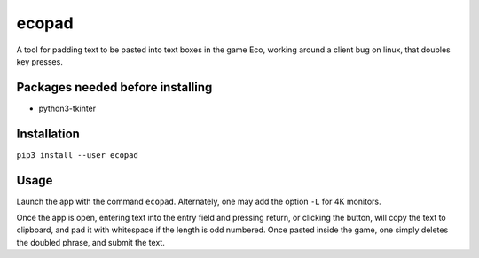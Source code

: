 ecopad
======

A tool for padding text to be pasted into text boxes in the game Eco,
working around a client bug on linux, that doubles key presses.

Packages needed before installing
---------------------------------

-  python3-tkinter

Installation
------------

``pip3 install --user ecopad``

Usage
-----

Launch the app with the command ``ecopad``. Alternately, one may add the
option ``-L`` for 4K monitors.

Once the app is open, entering text into the entry field and pressing
return, or clicking the button, will copy the text to clipboard, and pad
it with whitespace if the length is odd numbered. Once pasted inside the
game, one simply deletes the doubled phrase, and submit the text.
